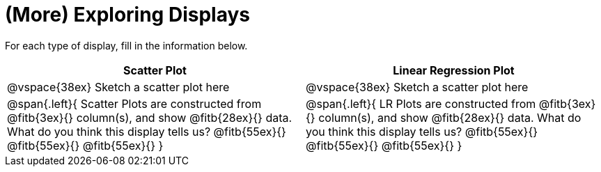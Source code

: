 = (More) Exploring Displays 

For each type of display, fill in the information below.

[cols="^1a,^1a",stripes="none",options="header"]
|===
| Scatter Plot | Linear Regression Plot
| @vspace{38ex} Sketch a scatter plot here | @vspace{38ex} Sketch a scatter plot here
| 
--
@span{.left}{
Scatter Plots are constructed from @fitb{3ex}{} column(s), and show @fitb{28ex}{} data.
What do you think this display tells us?
@fitb{55ex}{}
@fitb{55ex}{}
@fitb{55ex}{}
}
--

| 
--
@span{.left}{
LR Plots are constructed from @fitb{3ex}{} column(s), and show @fitb{28ex}{} data.
What do you think this display tells us?
@fitb{55ex}{}
@fitb{55ex}{}
@fitb{55ex}{}
}
--
|===